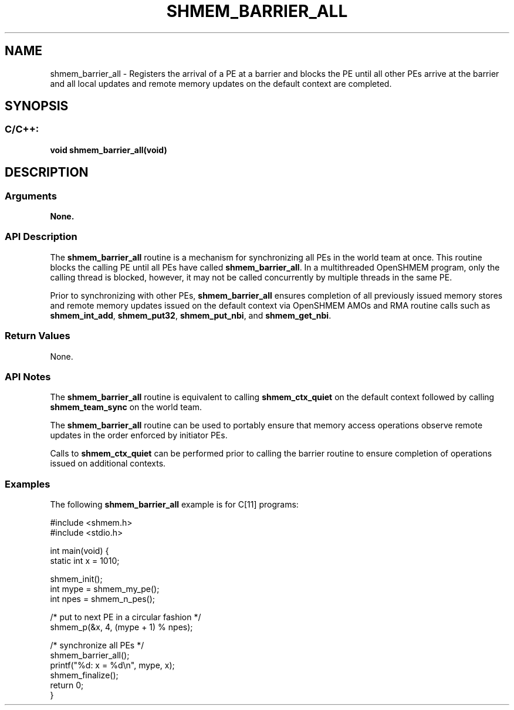 .TH SHMEM_BARRIER_ALL 3 "Open Source Software Solutions, Inc." "OpenSHMEM Library Documentation"
./ sectionStart
.SH NAME
shmem_barrier_all \- 
Registers the arrival of a PE at a barrier and blocks the PE
until all other PEs arrive at the barrier and all local
updates and remote memory updates on the default context are completed.

./ sectionEnd


./ sectionStart
.SH   SYNOPSIS
./ sectionEnd

./ sectionStart
.SS C/C++:

.B void
.B shmem\_barrier\_all(void)


./ sectionEnd





./ sectionStart

.SH DESCRIPTION
.SS Arguments
.B None.
./ sectionEnd


./ sectionStart

.SS API Description

The 
.B shmem\_barrier\_all
routine
is a mechanism for synchronizing all PEs in the world team at
once. This routine blocks the calling PE until all PEs have called
.BR "shmem\_barrier\_all" .
In a multithreaded OpenSHMEM
program, only the calling thread is blocked, however,
it may not be called concurrently by multiple threads in the same PE.

Prior to synchronizing with other PEs, 
.B shmem\_barrier\_all
ensures completion of all previously issued memory stores and remote memory
updates issued on the default context via OpenSHMEM AMOs and
RMA routine calls such
as 
.BR "shmem\_int\_add" ,
.BR "shmem\_put32" ,
.BR "shmem\_put\_nbi" ,
and 
.BR "shmem\_get\_nbi" .

./ sectionEnd


./ sectionStart

.SS Return Values

None.

./ sectionEnd


./ sectionStart

.SS API Notes

The 
.B shmem\_barrier\_all
routine is equivalent to calling
.B shmem\_ctx\_quiet
on the default context followed by
calling 
.B shmem\_team\_sync
on the world team.

The 
.B shmem\_barrier\_all
routine can be used to
portably ensure that memory access operations observe remote updates in the order
enforced by initiator PEs.

Calls to 
.B shmem\_ctx\_quiet
can be performed prior
to calling the barrier routine to ensure completion of operations issued on
additional contexts.

./ sectionEnd



./ sectionStart
.SS Examples



The following 
.B shmem\_barrier\_all
example is for C[11] programs:

.nf
#include <shmem.h>
#include <stdio.h>

int main(void) {
 static int x = 1010;

 shmem_init();
 int mype = shmem_my_pe();
 int npes = shmem_n_pes();

 /* put to next  PE in a circular fashion */
 shmem_p(&x, 4, (mype + 1) % npes);

 /* synchronize all PEs */
 shmem_barrier_all();
 printf("%d: x = %d\\n", mype, x);
 shmem_finalize();
 return 0;
}
.fi





